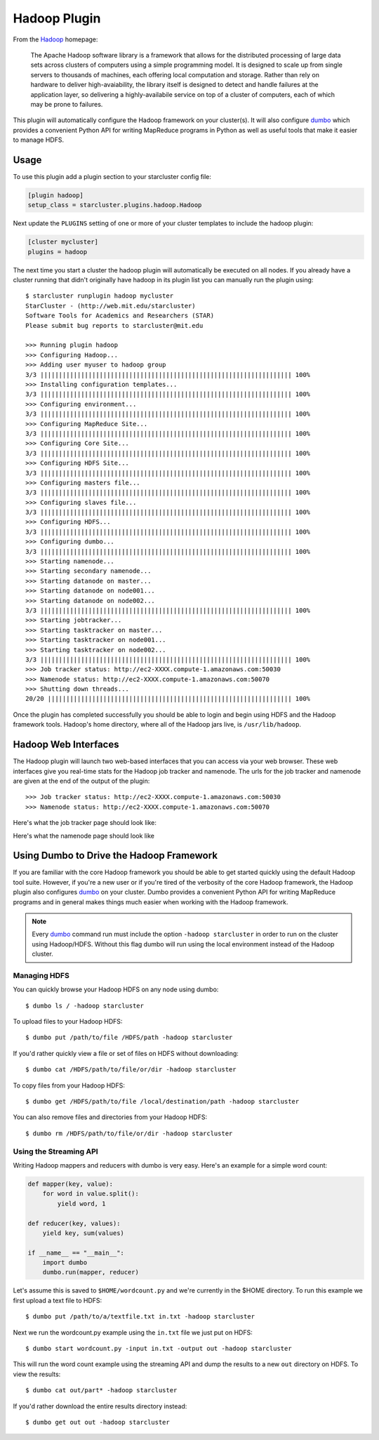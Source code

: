 #############
Hadoop Plugin
#############

From the `Hadoop`_ homepage:

    The Apache Hadoop software library is a framework that allows for the
    distributed processing of large data sets across clusters of computers
    using a simple programming model. It is designed to scale up from single
    servers to thousands of machines, each offering local computation and
    storage. Rather than rely on hardware to deliver high-avaiability, the
    library itself is designed to detect and handle failures at the application
    layer, so delivering a highly-availabile service on top of a cluster of
    computers, each of which may be prone to failures.

This plugin will automatically configure the Hadoop framework on your
cluster(s). It will also configure `dumbo`_ which provides a convenient Python
API for writing MapReduce programs in Python as well as useful tools that make
it easier to manage HDFS.

.. seealso::

    Learn more about Hadoop at it's `project page <Hadoop>`_

*****
Usage
*****
To use this plugin add a plugin section to your starcluster config file:

.. code-block:: ini

    [plugin hadoop]
    setup_class = starcluster.plugins.hadoop.Hadoop

Next update the ``PLUGINS`` setting of one or more of your cluster templates to
include the hadoop plugin:

.. code-block:: ini

    [cluster mycluster]
    plugins = hadoop

The next time you start a cluster the hadoop plugin will automatically be
executed on all nodes. If you already have a cluster running that didn't
originally have hadoop in its plugin list you can manually run the plugin
using::

    $ starcluster runplugin hadoop mycluster
    StarCluster - (http://web.mit.edu/starcluster)
    Software Tools for Academics and Researchers (STAR)
    Please submit bug reports to starcluster@mit.edu

    >>> Running plugin hadoop
    >>> Configuring Hadoop...
    >>> Adding user myuser to hadoop group
    3/3 |||||||||||||||||||||||||||||||||||||||||||||||||||||||||||||||||||| 100%
    >>> Installing configuration templates...
    3/3 |||||||||||||||||||||||||||||||||||||||||||||||||||||||||||||||||||| 100%
    >>> Configuring environment...
    3/3 |||||||||||||||||||||||||||||||||||||||||||||||||||||||||||||||||||| 100%
    >>> Configuring MapReduce Site...
    3/3 |||||||||||||||||||||||||||||||||||||||||||||||||||||||||||||||||||| 100%
    >>> Configuring Core Site...
    3/3 |||||||||||||||||||||||||||||||||||||||||||||||||||||||||||||||||||| 100%
    >>> Configuring HDFS Site...
    3/3 |||||||||||||||||||||||||||||||||||||||||||||||||||||||||||||||||||| 100%
    >>> Configuring masters file...
    3/3 |||||||||||||||||||||||||||||||||||||||||||||||||||||||||||||||||||| 100%
    >>> Configuring slaves file...
    3/3 |||||||||||||||||||||||||||||||||||||||||||||||||||||||||||||||||||| 100%
    >>> Configuring HDFS...
    3/3 |||||||||||||||||||||||||||||||||||||||||||||||||||||||||||||||||||| 100%
    >>> Configuring dumbo...
    3/3 |||||||||||||||||||||||||||||||||||||||||||||||||||||||||||||||||||| 100%
    >>> Starting namenode...
    >>> Starting secondary namenode...
    >>> Starting datanode on master...
    >>> Starting datanode on node001...
    >>> Starting datanode on node002...
    3/3 |||||||||||||||||||||||||||||||||||||||||||||||||||||||||||||||||||| 100%
    >>> Starting jobtracker...
    >>> Starting tasktracker on master...
    >>> Starting tasktracker on node001...
    >>> Starting tasktracker on node002...
    3/3 |||||||||||||||||||||||||||||||||||||||||||||||||||||||||||||||||||| 100%
    >>> Job tracker status: http://ec2-XXXX.compute-1.amazonaws.com:50030
    >>> Namenode status: http://ec2-XXXX.compute-1.amazonaws.com:50070
    >>> Shutting down threads...
    20/20 |||||||||||||||||||||||||||||||||||||||||||||||||||||||||||||||||| 100%

Once the plugin has completed successfully you should be able to login and
begin using HDFS and the Hadoop framework tools. Hadoop's home directory, where
all of the Hadoop jars live, is ``/usr/lib/hadoop``.

*********************
Hadoop Web Interfaces
*********************
The Hadoop plugin will launch two web-based interfaces that you can access via
your web browser. These web interfaces give you real-time stats for the Hadoop
job tracker and namenode. The urls for the job tracker and namenode are given
at the end of the output of the plugin::

    >>> Job tracker status: http://ec2-XXXX.compute-1.amazonaws.com:50030
    >>> Namenode status: http://ec2-XXXX.compute-1.amazonaws.com:50070

Here's what the job tracker page should look like:

.. image:: /_static/hadooptracker.png

Here's what the namenode page should look like

.. image:: /_static/hadoopnamenode.png

*****************************************
Using Dumbo to Drive the Hadoop Framework
*****************************************
If you are familiar with the core Hadoop framework you should be able to get
started quickly using the default Hadoop tool suite. However, if you're a new
user or if you're tired of the verbosity of the core Hadoop framework, the
Hadoop plugin also configures `dumbo`_ on your cluster. Dumbo provides a
convenient Python API for writing MapReduce programs and in general makes
things much easier when working with the Hadoop framework.

.. note::

    Every `dumbo`_ command run must include the option ``-hadoop starcluster``
    in order to run on the cluster using Hadoop/HDFS. Without this flag dumbo
    will run using the local environment instead of the Hadoop cluster.

Managing HDFS
=============
You can quickly browse your Hadoop HDFS on any node using dumbo::

    $ dumbo ls / -hadoop starcluster

To upload files to your Hadoop HDFS::

    $ dumbo put /path/to/file /HDFS/path -hadoop starcluster

If you'd rather quickly view a file or set of files on HDFS without
downloading::

    $ dumbo cat /HDFS/path/to/file/or/dir -hadoop starcluster

To copy files from your Hadoop HDFS::

    $ dumbo get /HDFS/path/to/file /local/destination/path -hadoop starcluster

You can also remove files and directories from your Hadoop HDFS::

    $ dumbo rm /HDFS/path/to/file/or/dir -hadoop starcluster

Using the Streaming API
=======================
Writing Hadoop mappers and reducers with dumbo is very easy. Here's an example
for a simple word count:

.. code-block:: python

    def mapper(key, value):
        for word in value.split():
            yield word, 1

    def reducer(key, values):
        yield key, sum(values)

    if __name__ == "__main__":
        import dumbo
        dumbo.run(mapper, reducer)

Let's assume this is saved to ``$HOME/wordcount.py`` and we're currently in the
$HOME directory. To run this example we first upload a text file to HDFS::

    $ dumbo put /path/to/a/textfile.txt in.txt -hadoop starcluster

Next we run the wordcount.py example using the ``in.txt`` file we just put on
HDFS::

    $ dumbo start wordcount.py -input in.txt -output out -hadoop starcluster

This will run the word count example using the streaming API and dump the
results to a new ``out`` directory on HDFS. To view the results::

    $ dumbo cat out/part* -hadoop starcluster

If you'd rather download the entire results directory instead::

    $ dumbo get out out -hadoop starcluster

.. seealso::

    Have a look at `Dumbo's documentation`_ for more details

.. _Hadoop: http://hadoop.apache.org
.. _Dumbo: http://projects.dumbotics.com/dumbo/
.. _Dumbo's documentation: https://github.com/klbostee/dumbo/wiki
